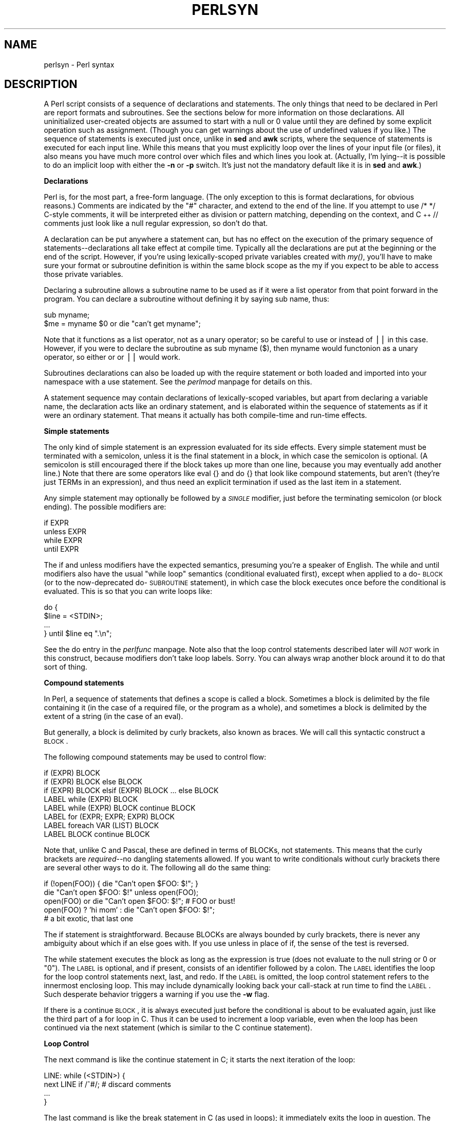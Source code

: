 .rn '' }`
''' $RCSfile$$Revision$$Date$
'''
''' $Log$
'''
.de Sh
.br
.if t .Sp
.ne 5
.PP
\fB\\$1\fR
.PP
..
.de Sp
.if t .sp .5v
.if n .sp
..
.de Ip
.br
.ie \\n(.$>=3 .ne \\$3
.el .ne 3
.IP "\\$1" \\$2
..
.de Vb
.ft CW
.nf
.ne \\$1
..
.de Ve
.ft R

.fi
..
'''
'''
'''     Set up \*(-- to give an unbreakable dash;
'''     string Tr holds user defined translation string.
'''     Bell System Logo is used as a dummy character.
'''
.tr \(*W-|\(bv\*(Tr
.ie n \{\
.ds -- \(*W-
.ds PI pi
.if (\n(.H=4u)&(1m=24u) .ds -- \(*W\h'-12u'\(*W\h'-12u'-\" diablo 10 pitch
.if (\n(.H=4u)&(1m=20u) .ds -- \(*W\h'-12u'\(*W\h'-8u'-\" diablo 12 pitch
.ds L" ""
.ds R" ""
'''   \*(M", \*(S", \*(N" and \*(T" are the equivalent of
'''   \*(L" and \*(R", except that they are used on ".xx" lines,
'''   such as .IP and .SH, which do another additional levels of
'''   double-quote interpretation
.ds M" """
.ds S" """
.ds N" """""
.ds T" """""
.ds L' '
.ds R' '
.ds M' '
.ds S' '
.ds N' '
.ds T' '
'br\}
.el\{\
.ds -- \(em\|
.tr \*(Tr
.ds L" ``
.ds R" ''
.ds M" ``
.ds S" ''
.ds N" ``
.ds T" ''
.ds L' `
.ds R' '
.ds M' `
.ds S' '
.ds N' `
.ds T' '
.ds PI \(*p
'br\}
.\"	If the F register is turned on, we'll generate
.\"	index entries out stderr for the following things:
.\"		TH	Title 
.\"		SH	Header
.\"		Sh	Subsection 
.\"		Ip	Item
.\"		X<>	Xref  (embedded
.\"	Of course, you have to process the output yourself
.\"	in some meaninful fashion.
.if \nF \{
.de IX
.tm Index:\\$1\t\\n%\t"\\$2"
..
.nr % 0
.rr F
.\}
.TH PERLSYN 1 "perl 5.004, patch 55" "25/Nov/97" "Perl Programmers Reference Guide"
.UC
.if n .hy 0
.if n .na
.ds C+ C\v'-.1v'\h'-1p'\s-2+\h'-1p'+\s0\v'.1v'\h'-1p'
.de CQ          \" put $1 in typewriter font
.ft CW
'if n "\c
'if t \\&\\$1\c
'if n \\&\\$1\c
'if n \&"
\\&\\$2 \\$3 \\$4 \\$5 \\$6 \\$7
'.ft R
..
.\" @(#)ms.acc 1.5 88/02/08 SMI; from UCB 4.2
.	\" AM - accent mark definitions
.bd B 3
.	\" fudge factors for nroff and troff
.if n \{\
.	ds #H 0
.	ds #V .8m
.	ds #F .3m
.	ds #[ \f1
.	ds #] \fP
.\}
.if t \{\
.	ds #H ((1u-(\\\\n(.fu%2u))*.13m)
.	ds #V .6m
.	ds #F 0
.	ds #[ \&
.	ds #] \&
.\}
.	\" simple accents for nroff and troff
.if n \{\
.	ds ' \&
.	ds ` \&
.	ds ^ \&
.	ds , \&
.	ds ~ ~
.	ds ? ?
.	ds ! !
.	ds /
.	ds q
.\}
.if t \{\
.	ds ' \\k:\h'-(\\n(.wu*8/10-\*(#H)'\'\h"|\\n:u"
.	ds ` \\k:\h'-(\\n(.wu*8/10-\*(#H)'\`\h'|\\n:u'
.	ds ^ \\k:\h'-(\\n(.wu*10/11-\*(#H)'^\h'|\\n:u'
.	ds , \\k:\h'-(\\n(.wu*8/10)',\h'|\\n:u'
.	ds ~ \\k:\h'-(\\n(.wu-\*(#H-.1m)'~\h'|\\n:u'
.	ds ? \s-2c\h'-\w'c'u*7/10'\u\h'\*(#H'\zi\d\s+2\h'\w'c'u*8/10'
.	ds ! \s-2\(or\s+2\h'-\w'\(or'u'\v'-.8m'.\v'.8m'
.	ds / \\k:\h'-(\\n(.wu*8/10-\*(#H)'\z\(sl\h'|\\n:u'
.	ds q o\h'-\w'o'u*8/10'\s-4\v'.4m'\z\(*i\v'-.4m'\s+4\h'\w'o'u*8/10'
.\}
.	\" troff and (daisy-wheel) nroff accents
.ds : \\k:\h'-(\\n(.wu*8/10-\*(#H+.1m+\*(#F)'\v'-\*(#V'\z.\h'.2m+\*(#F'.\h'|\\n:u'\v'\*(#V'
.ds 8 \h'\*(#H'\(*b\h'-\*(#H'
.ds v \\k:\h'-(\\n(.wu*9/10-\*(#H)'\v'-\*(#V'\*(#[\s-4v\s0\v'\*(#V'\h'|\\n:u'\*(#]
.ds _ \\k:\h'-(\\n(.wu*9/10-\*(#H+(\*(#F*2/3))'\v'-.4m'\z\(hy\v'.4m'\h'|\\n:u'
.ds . \\k:\h'-(\\n(.wu*8/10)'\v'\*(#V*4/10'\z.\v'-\*(#V*4/10'\h'|\\n:u'
.ds 3 \*(#[\v'.2m'\s-2\&3\s0\v'-.2m'\*(#]
.ds o \\k:\h'-(\\n(.wu+\w'\(de'u-\*(#H)/2u'\v'-.3n'\*(#[\z\(de\v'.3n'\h'|\\n:u'\*(#]
.ds d- \h'\*(#H'\(pd\h'-\w'~'u'\v'-.25m'\f2\(hy\fP\v'.25m'\h'-\*(#H'
.ds D- D\\k:\h'-\w'D'u'\v'-.11m'\z\(hy\v'.11m'\h'|\\n:u'
.ds th \*(#[\v'.3m'\s+1I\s-1\v'-.3m'\h'-(\w'I'u*2/3)'\s-1o\s+1\*(#]
.ds Th \*(#[\s+2I\s-2\h'-\w'I'u*3/5'\v'-.3m'o\v'.3m'\*(#]
.ds ae a\h'-(\w'a'u*4/10)'e
.ds Ae A\h'-(\w'A'u*4/10)'E
.ds oe o\h'-(\w'o'u*4/10)'e
.ds Oe O\h'-(\w'O'u*4/10)'E
.	\" corrections for vroff
.if v .ds ~ \\k:\h'-(\\n(.wu*9/10-\*(#H)'\s-2\u~\d\s+2\h'|\\n:u'
.if v .ds ^ \\k:\h'-(\\n(.wu*10/11-\*(#H)'\v'-.4m'^\v'.4m'\h'|\\n:u'
.	\" for low resolution devices (crt and lpr)
.if \n(.H>23 .if \n(.V>19 \
\{\
.	ds : e
.	ds 8 ss
.	ds v \h'-1'\o'\(aa\(ga'
.	ds _ \h'-1'^
.	ds . \h'-1'.
.	ds 3 3
.	ds o a
.	ds d- d\h'-1'\(ga
.	ds D- D\h'-1'\(hy
.	ds th \o'bp'
.	ds Th \o'LP'
.	ds ae ae
.	ds Ae AE
.	ds oe oe
.	ds Oe OE
.\}
.rm #[ #] #H #V #F C
.SH "NAME"
perlsyn \- Perl syntax
.SH "DESCRIPTION"
A Perl script consists of a sequence of declarations and statements.
The only things that need to be declared in Perl are report formats
and subroutines.  See the sections below for more information on those
declarations.  All uninitialized user-created objects are assumed to
start with a null or 0 value until they are defined by some explicit
operation such as assignment.  (Though you can get warnings about the
use of undefined values if you like.)  The sequence of statements is
executed just once, unlike in \fBsed\fR and \fBawk\fR scripts, where the
sequence of statements is executed for each input line.  While this means
that you must explicitly loop over the lines of your input file (or
files), it also means you have much more control over which files and
which lines you look at.  (Actually, I'm lying\*(--it is possible to do an
implicit loop with either the \fB\-n\fR or \fB\-p\fR switch.  It's just not the
mandatory default like it is in \fBsed\fR and \fBawk\fR.)
.Sh "Declarations"
Perl is, for the most part, a free-form language.  (The only
exception to this is format declarations, for obvious reasons.) Comments
are indicated by the \*(L"#\*(R" character, and extend to the end of the line.  If
you attempt to use \f(CW/* */\fR C\-style comments, it will be interpreted
either as division or pattern matching, depending on the context, and \*(C+
\f(CW//\fR comments just look like a null regular expression, so don't do
that.
.PP
A declaration can be put anywhere a statement can, but has no effect on
the execution of the primary sequence of statements\*(--declarations all
take effect at compile time.  Typically all the declarations are put at
the beginning or the end of the script.  However, if you're using
lexically-scoped private variables created with \fImy()\fR, you'll have to make sure
your format or subroutine definition is within the same block scope
as the my if you expect to be able to access those private variables.
.PP
Declaring a subroutine allows a subroutine name to be used as if it were a
list operator from that point forward in the program.  You can declare a
subroutine without defining it by saying \f(CWsub name\fR, thus:
.PP
.Vb 2
\&    sub myname;
\&    $me = myname $0             or die "can't get myname";
.Ve
Note that it functions as a list operator, not as a unary operator; so
be careful to use \f(CWor\fR instead of \f(CW||\fR in this case.  However, if
you were to declare the subroutine as \f(CWsub myname ($)\fR, then
\f(CWmyname\fR would functonion as a unary operator, so either \f(CWor\fR or
\f(CW||\fR would work.
.PP
Subroutines declarations can also be loaded up with the \f(CWrequire\fR statement
or both loaded and imported into your namespace with a \f(CWuse\fR statement.
See the \fIperlmod\fR manpage for details on this.
.PP
A statement sequence may contain declarations of lexically-scoped
variables, but apart from declaring a variable name, the declaration acts
like an ordinary statement, and is elaborated within the sequence of
statements as if it were an ordinary statement.  That means it actually
has both compile-time and run-time effects.
.Sh "Simple statements"
The only kind of simple statement is an expression evaluated for its
side effects.  Every simple statement must be terminated with a
semicolon, unless it is the final statement in a block, in which case
the semicolon is optional.  (A semicolon is still encouraged there if the
block takes up more than one line, because you may eventually add another line.)
Note that there are some operators like \f(CWeval {}\fR and \f(CWdo {}\fR that look
like compound statements, but aren't (they're just TERMs in an expression),
and thus need an explicit termination if used as the last item in a statement.
.PP
Any simple statement may optionally be followed by a \fI\s-1SINGLE\s0\fR modifier,
just before the terminating semicolon (or block ending).  The possible
modifiers are:
.PP
.Vb 4
\&    if EXPR
\&    unless EXPR
\&    while EXPR
\&    until EXPR
.Ve
The \f(CWif\fR and \f(CWunless\fR modifiers have the expected semantics,
presuming you're a speaker of English.  The \f(CWwhile\fR and \f(CWuntil\fR
modifiers also have the usual \*(L"while loop\*(R" semantics (conditional
evaluated first), except when applied to a do-\s-1BLOCK\s0 (or to the
now-deprecated do-\s-1SUBROUTINE\s0 statement), in which case the block
executes once before the conditional is evaluated.  This is so that you
can write loops like:
.PP
.Vb 4
\&    do {
\&        $line = <STDIN>;
\&        ...
\&    } until $line  eq ".\en";
.Ve
See the \f(CWdo\fR entry in the \fIperlfunc\fR manpage.  Note also that the loop control
statements described later will \fI\s-1NOT\s0\fR work in this construct, because
modifiers don't take loop labels.  Sorry.  You can always wrap
another block around it to do that sort of thing.
.Sh "Compound statements"
In Perl, a sequence of statements that defines a scope is called a block.
Sometimes a block is delimited by the file containing it (in the case
of a required file, or the program as a whole), and sometimes a block
is delimited by the extent of a string (in the case of an eval).
.PP
But generally, a block is delimited by curly brackets, also known as braces.
We will call this syntactic construct a \s-1BLOCK\s0.
.PP
The following compound statements may be used to control flow:
.PP
.Vb 8
\&    if (EXPR) BLOCK
\&    if (EXPR) BLOCK else BLOCK
\&    if (EXPR) BLOCK elsif (EXPR) BLOCK ... else BLOCK
\&    LABEL while (EXPR) BLOCK
\&    LABEL while (EXPR) BLOCK continue BLOCK
\&    LABEL for (EXPR; EXPR; EXPR) BLOCK
\&    LABEL foreach VAR (LIST) BLOCK
\&    LABEL BLOCK continue BLOCK
.Ve
Note that, unlike C and Pascal, these are defined in terms of BLOCKs,
not statements.  This means that the curly brackets are \fIrequired\fR--no
dangling statements allowed.  If you want to write conditionals without
curly brackets there are several other ways to do it.  The following
all do the same thing:
.PP
.Vb 5
\&    if (!open(FOO)) { die "Can't open $FOO: $!"; }
\&    die "Can't open $FOO: $!" unless open(FOO);
\&    open(FOO) or die "Can't open $FOO: $!";     # FOO or bust!
\&    open(FOO) ? 'hi mom' : die "Can't open $FOO: $!";
\&                        # a bit exotic, that last one
.Ve
The \f(CWif\fR statement is straightforward.  Because BLOCKs are always
bounded by curly brackets, there is never any ambiguity about which
\f(CWif\fR an \f(CWelse\fR goes with.  If you use \f(CWunless\fR in place of \f(CWif\fR,
the sense of the test is reversed.
.PP
The \f(CWwhile\fR statement executes the block as long as the expression is
true (does not evaluate to the null string or 0 or \*(L"0").  The \s-1LABEL\s0 is
optional, and if present, consists of an identifier followed by a colon.
The \s-1LABEL\s0 identifies the loop for the loop control statements \f(CWnext\fR,
\f(CWlast\fR, and \f(CWredo\fR.  If the \s-1LABEL\s0 is omitted, the loop control statement
refers to the innermost enclosing loop.  This may include dynamically
looking back your call-stack at run time to find the \s-1LABEL\s0.  Such
desperate behavior triggers a warning if you use the \fB\-w\fR flag.
.PP
If there is a \f(CWcontinue\fR \s-1BLOCK\s0, it is always executed just before the
conditional is about to be evaluated again, just like the third part of a
\f(CWfor\fR loop in C.  Thus it can be used to increment a loop variable, even
when the loop has been continued via the \f(CWnext\fR statement (which is
similar to the C \f(CWcontinue\fR statement).
.Sh "Loop Control"
The \f(CWnext\fR command is like the \f(CWcontinue\fR statement in C; it starts
the next iteration of the loop:
.PP
.Vb 4
\&    LINE: while (<STDIN>) {
\&        next LINE if /^#/;      # discard comments
\&        ...
\&    }
.Ve
The \f(CWlast\fR command is like the \f(CWbreak\fR statement in C (as used in
loops); it immediately exits the loop in question.  The
\f(CWcontinue\fR block, if any, is not executed:
.PP
.Vb 4
\&    LINE: while (<STDIN>) {
\&        last LINE if /^$/;      # exit when done with header
\&        ...
\&    }
.Ve
The \f(CWredo\fR command restarts the loop block without evaluating the
conditional again.  The \f(CWcontinue\fR block, if any, is \fInot\fR executed.
This command is normally used by programs that want to lie to themselves
about what was just input.
.PP
For example, when processing a file like \fI/etc/termcap\fR.
If your input lines might end in backslashes to indicate continuation, you
want to skip ahead and get the next record.
.PP
.Vb 8
\&    while (<>) {
\&        chomp;
\&        if (s/\e\e$//) {
\&            $_ .= <>;
\&            redo unless eof();
\&        }
\&        # now process $_
\&    }
.Ve
which is Perl short-hand for the more explicitly written version:
.PP
.Vb 8
\&    LINE: while (defined($line = <ARGV>)) {
\&        chomp($line);
\&        if ($line =~ s/\e\e$//) {
\&            $line .= <ARGV>;
\&            redo LINE unless eof(); # not eof(ARGV)!
\&        }
\&        # now process $line
\&    }
.Ve
Or here's a simpleminded Pascal comment stripper (warning: assumes no
{ or } in strings).
.PP
.Vb 14
\&    LINE: while (<STDIN>) {
\&        while (s|({.*}.*){.*}|$1 |) {}
\&        s|{.*}| |;
\&        if (s|{.*| |) {
\&            $front = $_;
\&            while (<STDIN>) {
\&                if (/}/) {      # end of comment?
\&                    s|^|$front{|;
\&                    redo LINE;
\&                }
\&            }
\&        }
\&        print;
\&    }
.Ve
Note that if there were a \f(CWcontinue\fR block on the above code, it would get
executed even on discarded lines.
.PP
If the word \f(CWwhile\fR is replaced by the word \f(CWuntil\fR, the sense of the
test is reversed, but the conditional is still tested before the first
iteration.
.PP
The form \f(CWwhile/if BLOCK BLOCK\fR, available in Perl 4, is no longer
available.   Replace any occurrence of \f(CWif BLOCK\fR by \f(CWif (do BLOCK)\fR.
.Sh "For Loops"
Perl's C\-style \f(CWfor\fR loop works exactly like the corresponding \f(CWwhile\fR loop;
that means that this:
.PP
.Vb 3
\&    for ($i = 1; $i < 10; $i++) {
\&        ...
\&    }
.Ve
is the same as this:
.PP
.Vb 6
\&    $i = 1;
\&    while ($i < 10) {
\&        ...
\&    } continue {
\&        $i++;
\&    }
.Ve
(There is one minor difference: The first form implies a lexical scope
for variables declared with \f(CWmy\fR in the initialization expression.)
.PP
Besides the normal array index looping, \f(CWfor\fR can lend itself
to many other interesting applications.  Here's one that avoids the
problem you get into if you explicitly test for end-of-file on
an interactive file descriptor causing your program to appear to
hang.
.PP
.Vb 5
\&    $on_a_tty = -t STDIN && -t STDOUT;
\&    sub prompt { print "yes? " if $on_a_tty }
\&    for ( prompt(); <STDIN>; prompt() ) {
\&        # do something
\&    }
.Ve
.Sh "Foreach Loops"
The \f(CWforeach\fR loop iterates over a normal list value and sets the
variable \s-1VAR\s0 to be each element of the list in turn.  If the variable
is preceded with the keyword \f(CWmy\fR, then it is lexically scoped, and
is therefore visible only within the loop.  Otherwise, the variable is
implicitly local to the loop and regains its former value upon exiting
the loop.  If the variable was previously declared with \f(CWmy\fR, it uses
that variable instead of the global one, but it's still localized to
the loop.  (Note that a lexically scoped variable can cause problems
with you have subroutine or format declarations.)
.PP
The \f(CWforeach\fR keyword is actually a synonym for the \f(CWfor\fR keyword, so
you can use \f(CWforeach\fR for readability or \f(CWfor\fR for brevity.  If \s-1VAR\s0 is
omitted, \f(CW$_\fR is set to each value.  If \s-1LIST\s0 is an actual array (as opposed
to an expression returning a list value), you can modify each element of
the array by modifying \s-1VAR\s0 inside the loop.  That's because the \f(CWforeach\fR
loop index variable is an implicit alias for each item in the list that
you're looping over.
.PP
Examples:
.PP
.Vb 1
\&    for (@ary) { s/foo/bar/ }
.Ve
.Vb 3
\&    foreach my $elem (@elements) {
\&        $elem *= 2;
\&    }
.Ve
.Vb 3
\&    for $count (10,9,8,7,6,5,4,3,2,1,'BOOM') {
\&        print $count, "\en"; sleep(1);
\&    }
.Ve
.Vb 1
\&    for (1..15) { print "Merry Christmas\en"; }
.Ve
.Vb 3
\&    foreach $item (split(/:[\e\e\en:]*/, $ENV{TERMCAP})) {
\&        print "Item: $item\en";
\&    }
.Ve
Here's how a C programmer might code up a particular algorithm in Perl:
.PP
.Vb 9
\&    for (my $i = 0; $i < @ary1; $i++) {
\&        for (my $j = 0; $j < @ary2; $j++) {
\&            if ($ary1[$i] > $ary2[$j]) {
\&                last; # can't go to outer :-(
\&            }
\&            $ary1[$i] += $ary2[$j];
\&        }
\&        # this is where that last takes me
\&    }
.Ve
Whereas here's how a Perl programmer more comfortable with the idiom might
do it:
.PP
.Vb 6
\&    OUTER: foreach my $wid (@ary1) {
\&    INNER:   foreach my $jet (@ary2) {
\&                next OUTER if $wid > $jet;
\&                $wid += $jet;
\&             }
\&          }
.Ve
See how much easier this is?  It's cleaner, safer, and faster.  It's
cleaner because it's less noisy.  It's safer because if code gets added
between the inner and outer loops later on, the new code won't be
accidentally executed.  The \f(CWnext\fR explicitly iterates the other loop
rather than merely terminating the inner one.  And it's faster because
Perl executes a \f(CWforeach\fR statement more rapidly than it would the
equivalent \f(CWfor\fR loop.
.Sh "Basic BLOCKs and Switch Statements"
A \s-1BLOCK\s0 by itself (labeled or not) is semantically equivalent to a
loop that executes once.  Thus you can use any of the loop control
statements in it to leave or restart the block.  (Note that this is
\fI\s-1NOT\s0\fR true in \f(CWeval{}\fR, \f(CWsub{}\fR, or contrary to popular belief
\f(CWdo{}\fR blocks, which do \fI\s-1NOT\s0\fR count as loops.)  The \f(CWcontinue\fR
block is optional.
.PP
The \s-1BLOCK\s0 construct is particularly nice for doing case
structures.
.PP
.Vb 6
\&    SWITCH: {
\&        if (/^abc/) { $abc = 1; last SWITCH; }
\&        if (/^def/) { $def = 1; last SWITCH; }
\&        if (/^xyz/) { $xyz = 1; last SWITCH; }
\&        $nothing = 1;
\&    }
.Ve
There is no official switch statement in Perl, because there are
already several ways to write the equivalent.  In addition to the
above, you could write
.PP
.Vb 6
\&    SWITCH: {
\&        $abc = 1, last SWITCH  if /^abc/;
\&        $def = 1, last SWITCH  if /^def/;
\&        $xyz = 1, last SWITCH  if /^xyz/;
\&        $nothing = 1;
\&    }
.Ve
(That's actually not as strange as it looks once you realize that you can
use loop control \*(L"operators\*(R" within an expression,  That's just the normal
C comma operator.)
.PP
or
.PP
.Vb 6
\&    SWITCH: {
\&        /^abc/ && do { $abc = 1; last SWITCH; };
\&        /^def/ && do { $def = 1; last SWITCH; };
\&        /^xyz/ && do { $xyz = 1; last SWITCH; };
\&        $nothing = 1;
\&    }
.Ve
or formatted so it stands out more as a \*(L"proper\*(R" switch statement:
.PP
.Vb 5
\&    SWITCH: {
\&        /^abc/      && do {
\&                            $abc = 1;
\&                            last SWITCH;
\&                       };
.Ve
.Vb 4
\&        /^def/      && do {
\&                            $def = 1;
\&                            last SWITCH;
\&                       };
.Ve
.Vb 6
\&        /^xyz/      && do {
\&                            $xyz = 1;
\&                            last SWITCH;
\&                        };
\&        $nothing = 1;
\&    }
.Ve
or
.PP
.Vb 6
\&    SWITCH: {
\&        /^abc/ and $abc = 1, last SWITCH;
\&        /^def/ and $def = 1, last SWITCH;
\&        /^xyz/ and $xyz = 1, last SWITCH;
\&        $nothing = 1;
\&    }
.Ve
or even, horrors,
.PP
.Vb 8
\&    if (/^abc/)
\&        { $abc = 1 }
\&    elsif (/^def/)
\&        { $def = 1 }
\&    elsif (/^xyz/)
\&        { $xyz = 1 }
\&    else
\&        { $nothing = 1 }
.Ve
A common idiom for a switch statement is to use \f(CWforeach\fR's aliasing to make
a temporary assignment to \f(CW$_\fR for convenient matching:
.PP
.Vb 6
\&    SWITCH: for ($where) {
\&                /In Card Names/     && do { push @flags, '-e'; last; };
\&                /Anywhere/          && do { push @flags, '-h'; last; };
\&                /In Rulings/        && do {                    last; };
\&                die "unknown value for form variable where: `$where'";
\&            }
.Ve
Another interesting approach to a switch statement is arrange
for a \f(CWdo\fR block to return the proper value:
.PP
.Vb 8
\&    $amode = do {
\&        if     ($flag & O_RDONLY) { "r" }
\&        elsif  ($flag & O_WRONLY) { ($flag & O_APPEND) ? "a" : "w" }
\&        elsif  ($flag & O_RDWR)   {
\&            if ($flag & O_CREAT)  { "w+" }
\&            else                  { ($flag & O_APPEND) ? "a+" : "r+" }
\&        }
\&    };
.Ve
.Sh "Goto"
Although not for the faint of heart, Perl does support a \f(CWgoto\fR statement.
A loop's \s-1LABEL\s0 is not actually a valid target for a \f(CWgoto\fR;
it's just the name of the loop.  There are three forms: goto-\s-1LABEL\s0,
goto-\s-1EXPR\s0, and goto-&\s-1NAME\s0.
.PP
The goto-\s-1LABEL\s0 form finds the statement labeled with \s-1LABEL\s0 and resumes
execution there.  It may not be used to go into any construct that
requires initialization, such as a subroutine or a foreach loop.  It
also can't be used to go into a construct that is optimized away.  It
can be used to go almost anywhere else within the dynamic scope,
including out of subroutines, but it's usually better to use some other
construct such as last or die.  The author of Perl has never felt the
need to use this form of goto (in Perl, that is\*(--C is another matter).
.PP
The goto-\s-1EXPR\s0 form expects a label name, whose scope will be resolved
dynamically.  This allows for computed gotos per \s-1FORTRAN\s0, but isn't
necessarily recommended if you're optimizing for maintainability:
.PP
.Vb 1
\&    goto ("FOO", "BAR", "GLARCH")[$i];
.Ve
The goto-&\s-1NAME\s0 form is highly magical, and substitutes a call to the
named subroutine for the currently running subroutine.  This is used by
\fI\s-1AUTOLOAD\s0()\fR subroutines that wish to load another subroutine and then
pretend that the other subroutine had been called in the first place
(except that any modifications to \f(CW@_\fR in the current subroutine are
propagated to the other subroutine.)  After the \f(CWgoto\fR, not even \fIcaller()\fR
will be able to tell that this routine was called first.
.PP
In almost all cases like this, it's usually a far, far better idea to use the
structured control flow mechanisms of \f(CWnext\fR, \f(CWlast\fR, or \f(CWredo\fR instead of
resorting to a \f(CWgoto\fR.  For certain applications, the catch and throw pair of
\f(CWeval{}\fR and \fIdie()\fR for exception processing can also be a prudent approach.
.Sh "PODs: Embedded Documentation"
Perl has a mechanism for intermixing documentation with source code.
While it's expecting the beginning of a new statement, if the compiler
encounters a line that begins with an equal sign and a word, like this
.PP
.Vb 1
\&    =head1 Here There Be Pods!
.Ve
Then that text and all remaining text up through and including a line
beginning with \f(CW=cut\fR will be ignored.  The format of the intervening
text is described in the \fIperlpod\fR manpage.
.PP
This allows you to intermix your source code
and your documentation text freely, as in
.PP
.Vb 1
\&    =item snazzle($)
.Ve
.Vb 3
\&    The snazzle() function will behave in the most spectacular
\&    form that you can possibly imagine, not even excepting
\&    cybernetic pyrotechnics.
.Ve
.Vb 1
\&    =cut back to the compiler, nuff of this pod stuff!
.Ve
.Vb 4
\&    sub snazzle($) {
\&        my $thingie = shift;
\&        .........
\&    }
.Ve
Note that pod translators should look at only paragraphs beginning
with a pod directive (it makes parsing easier), whereas the compiler
actually knows to look for pod escapes even in the middle of a
paragraph.  This means that the following secret stuff will be
ignored by both the compiler and the translators.
.PP
.Vb 5
\&    $a=3;
\&    =secret stuff
\&     warn "Neither POD nor CODE!?"
\&    =cut back
\&    print "got $a\en";
.Ve
You probably shouldn't rely upon the \fIwarn()\fR being podded out forever.
Not all pod translators are well-behaved in this regard, and perhaps
the compiler will become pickier.
.PP
One may also use pod directives to quickly comment out a section
of code.
.Sh "Plain Old Comments (Not!)"
Much like the C preprocessor, perl can process line directives.  Using
this, one can control perl's idea of filenames and line numbers in
error or warning messages (especially for strings that are processed
with \fIeval()\fR).  The syntax for this mechanism is the same as for most
C preprocessors: it matches the regular expression
\f(CW/^#\es*line\es+(\ed+)\es*(?:\es"([^"]*)")?/\fR with \f(CW$1\fR being the line
number for the next line, and \f(CW$2\fR being the optional filename
(specified within quotes).
.PP
Here are some examples that you should be able to type into your command
shell:
.PP
.Vb 6
\&    % perl
\&    # line 200 "bzzzt"
\&    # the `#' on the previous line must be the first char on line
\&    die 'foo';
\&    __END__
\&    foo at bzzzt line 201.
.Ve
.Vb 5
\&    % perl
\&    # line 200 "bzzzt"
\&    eval qq[\en#line 2001 ""\endie 'foo']; print $@;
\&    __END__
\&    foo at - line 2001.
.Ve
.Vb 4
\&    % perl
\&    eval qq[\en#line 200 "foo bar"\endie 'foo']; print $@;
\&    __END__
\&    foo at foo bar line 200.
.Ve
.Vb 6
\&    % perl
\&    # line 345 "goop"
\&    eval "\en#line " . __LINE__ . ' "' . __FILE__ ."\e"\endie 'foo'";
\&    print $@;
\&    __END__
\&    foo at goop line 345.
.Ve

.rn }` ''
.IX Title "PERLSYN 1"
.IX Name "perlsyn - Perl syntax"

.IX Header "NAME"

.IX Header "DESCRIPTION"

.IX Subsection "Declarations"

.IX Subsection "Simple statements"

.IX Subsection "Compound statements"

.IX Subsection "Loop Control"

.IX Subsection "For Loops"

.IX Subsection "Foreach Loops"

.IX Subsection "Basic BLOCKs and Switch Statements"

.IX Subsection "Goto"

.IX Subsection "PODs: Embedded Documentation"

.IX Subsection "Plain Old Comments (Not!)"

